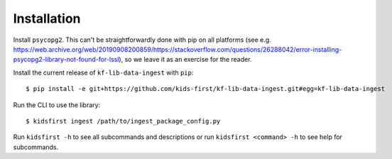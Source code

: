 ************
Installation
************

Install ``psycopg2``. This can't be straightforwardly done with pip on all platforms (see e.g. https://web.archive.org/web/20190908200859/https://stackoverflow.com/questions/26288042/error-installing-psycopg2-library-not-found-for-lssl), so we leave it as an exercise for the reader.

Install the current release of ``kf-lib-data-ingest`` with ``pip``::

    $ pip install -e git+https://github.com/kids-first/kf-lib-data-ingest.git#egg=kf-lib-data-ingest

Run the CLI to use the library::

    $ kidsfirst ingest /path/to/ingest_package_config.py

Run ``kidsfirst -h`` to see all subcommands and descriptions or run
``kidsfirst <command> -h`` to see help for subcommands.
